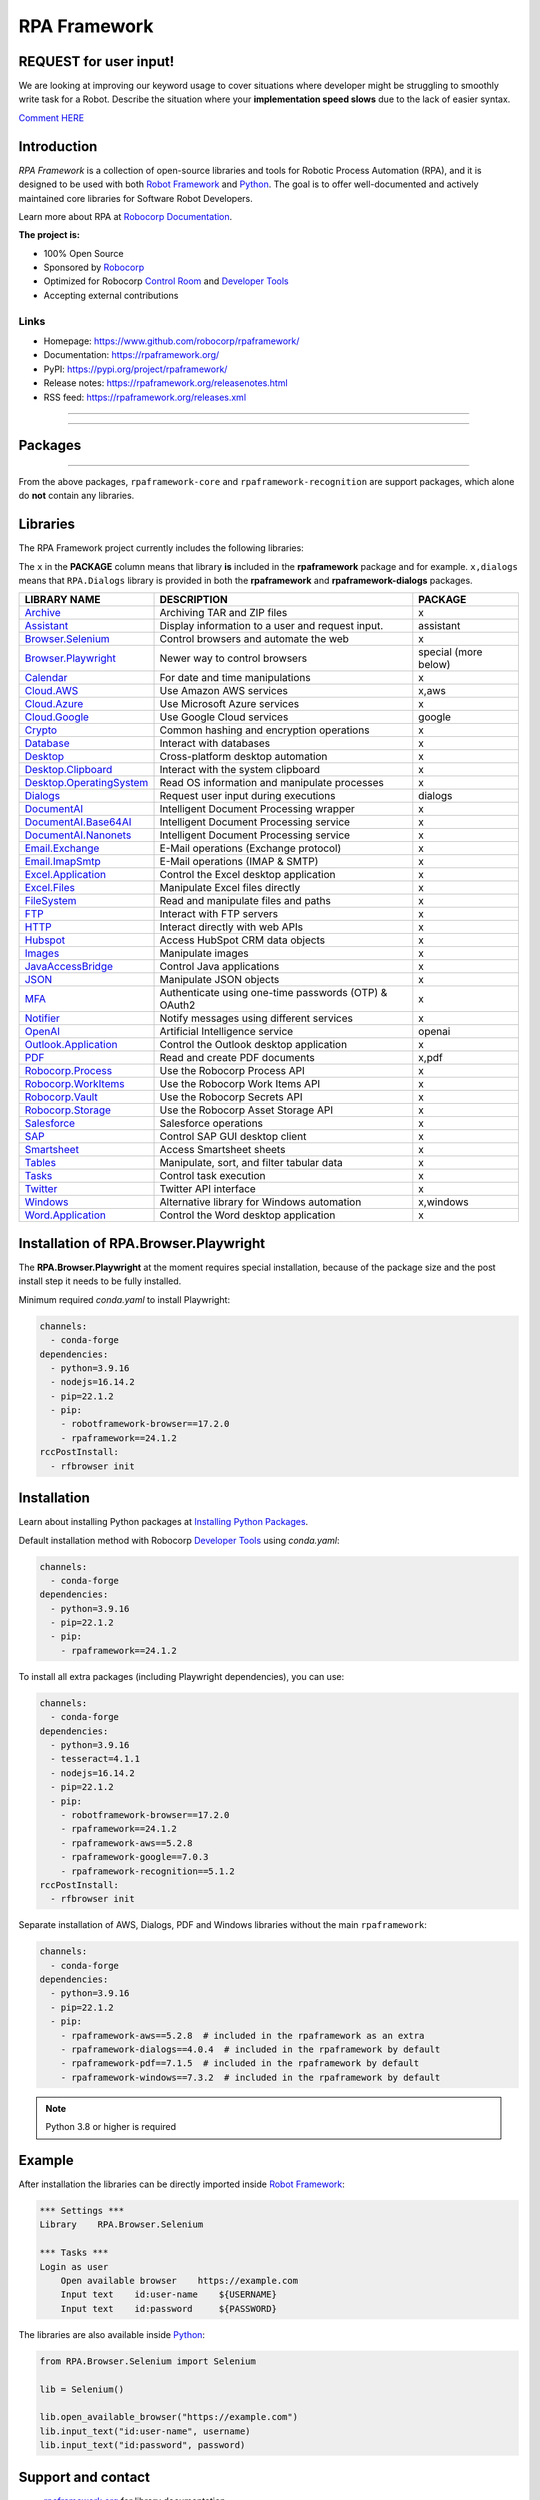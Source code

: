 RPA Framework
=============

REQUEST for user input!
-----------------------

We are looking at improving our keyword usage to cover situations where developer might be
struggling to smoothly write task for a Robot. Describe the situation where your **implementation speed slows** due to the lack of easier syntax.

`Comment HERE <https://github.com/robocorp/rpaframework/issues/738>`_

.. contents:: Table of Contents
   :local:
   :depth: 1


.. include-docs-readme

Introduction
------------

`RPA Framework` is a collection of open-source libraries and tools for
Robotic Process Automation (RPA), and it is designed to be used with both
`Robot Framework`_ and `Python`_. The goal is to offer well-documented and
actively maintained core libraries for Software Robot Developers.

Learn more about RPA at `Robocorp Documentation`_.

**The project is:**

- 100% Open Source
- Sponsored by Robocorp_
- Optimized for Robocorp `Control Room`_ and `Developer Tools`_
- Accepting external contributions

.. _Robot Framework: https://robotframework.org
.. _Robot Framework Foundation: https://robotframework.org/foundation/
.. _Python: https://www.python.org/
.. _Robocorp: https://robocorp.com
.. _Robocorp Documentation: https://robocorp.com/docs/
.. _Control Room: https://robocorp.com/docs/control-room
.. _Developer Tools: https://robocorp.com/downloads
.. _Installing Python Packages: https://robocorp.com/docs/setup/installing-python-package-dependencies

Links
^^^^^

- Homepage: `<https://www.github.com/robocorp/rpaframework/>`_
- Documentation: `<https://rpaframework.org/>`_
- PyPI: `<https://pypi.org/project/rpaframework/>`_
- Release notes: `<https://rpaframework.org/releasenotes.html>`_
- RSS feed: `<https://rpaframework.org/releases.xml>`_

------------

.. image:: https://img.shields.io/github/actions/workflow/status/robocorp/rpaframework/main.yaml?style=for-the-badge
   :target: https://github.com/robocorp/rpaframework/actions/workflows/main.yaml
   :alt: Status

.. image:: https://img.shields.io/pypi/dw/rpaframework?style=for-the-badge
   :target: https://pypi.python.org/pypi/rpaframework
   :alt: rpaframework

.. image:: https://img.shields.io/pypi/l/rpaframework.svg?style=for-the-badge&color=brightgreen
   :target: http://www.apache.org/licenses/LICENSE-2.0.html
   :alt: License

------------


Packages
--------

.. image:: https://img.shields.io/pypi/v/rpaframework.svg?label=rpaframework&style=for-the-badge
   :target: https://pypi.python.org/pypi/rpaframework
   :alt: rpaframework latest version

.. image:: https://img.shields.io/pypi/v/rpaframework-assistant.svg?label=rpaframework-assistant&style=for-the-badge
   :target: https://pypi.python.org/pypi/rpaframework-assistant
   :alt: rpaframework-assistant latest version

.. image:: https://img.shields.io/pypi/v/rpaframework-aws.svg?label=rpaframework-aws&style=for-the-badge
   :target: https://pypi.python.org/pypi/rpaframework-aws
   :alt: rpaframework-aws latest version

.. image:: https://img.shields.io/pypi/v/rpaframework-core.svg?label=rpaframework-core&style=for-the-badge
   :target: https://pypi.python.org/pypi/rpaframework-core
   :alt: rpaframework-core latest version

.. image:: https://img.shields.io/pypi/v/rpaframework-dialogs.svg?label=rpaframework-dialogs&style=for-the-badge&color=blue
   :target: https://pypi.python.org/pypi/rpaframework-dialogs
   :alt: rpaframework-dialogs latest version

.. image:: https://img.shields.io/pypi/v/rpaframework-google.svg?label=rpaframework-google&style=for-the-badge&color=blue
   :target: https://pypi.python.org/pypi/rpaframework-google
   :alt: rpaframework-google latest version

.. image:: https://img.shields.io/pypi/v/rpaframework-openai.svg?label=rpaframework-openai&style=for-the-badge&color=blue
   :target: https://pypi.python.org/pypi/rpaframework-openai
   :alt: rpaframework-openai latest version

.. image:: https://img.shields.io/pypi/v/rpaframework-pdf.svg?label=rpaframework-pdf&style=for-the-badge&color=blue
   :target: https://pypi.python.org/pypi/rpaframework-pdf
   :alt: rpaframework-pdf latest version

.. image:: https://img.shields.io/pypi/v/rpaframework-recognition.svg?label=rpaframework-recognition&style=for-the-badge&color=blue
   :target: https://pypi.python.org/pypi/rpaframework-recognition
   :alt: rpaframework-recognition latest version

.. image:: https://img.shields.io/pypi/v/rpaframework-windows.svg?label=rpaframework-windows&style=for-the-badge&color=blue
   :target: https://pypi.python.org/pypi/rpaframework-windows
   :alt: rpaframework-windows latest version

----

From the above packages, ``rpaframework-core`` and ``rpaframework-recognition`` are
support packages, which alone do **not** contain any libraries.


Libraries
---------

The RPA Framework project currently includes the following libraries:

The ``x`` in the **PACKAGE** column means that library **is** included in the **rpaframework** package and for example. ``x,dialogs`` means that ``RPA.Dialogs`` library is provided in both the **rpaframework** and **rpaframework-dialogs** packages.

+----------------------------+-------------------------------------------------------+------------------------+
| **LIBRARY NAME**           | **DESCRIPTION**                                       | **PACKAGE**            |
+----------------------------+-------------------------------------------------------+------------------------+
| `Archive`_                 | Archiving TAR and ZIP files                           | x                      |
+----------------------------+-------------------------------------------------------+------------------------+
| `Assistant`_               | Display information to a user and request input.      | assistant              |
+----------------------------+-------------------------------------------------------+------------------------+
| `Browser.Selenium`_        | Control browsers and automate the web                 | x                      |
+----------------------------+-------------------------------------------------------+------------------------+
| `Browser.Playwright`_      | Newer way to control browsers                         | special (more below)   |
+----------------------------+-------------------------------------------------------+------------------------+
| `Calendar`_                | For date and time manipulations                       | x                      |
+----------------------------+-------------------------------------------------------+------------------------+
| `Cloud.AWS`_               | Use Amazon AWS services                               | x,aws                  |
+----------------------------+-------------------------------------------------------+------------------------+
| `Cloud.Azure`_             | Use Microsoft Azure services                          | x                      |
+----------------------------+-------------------------------------------------------+------------------------+
| `Cloud.Google`_            | Use Google Cloud services                             | google                 |
+----------------------------+-------------------------------------------------------+------------------------+
| `Crypto`_                  | Common hashing and encryption operations              | x                      |
+----------------------------+-------------------------------------------------------+------------------------+
| `Database`_                | Interact with databases                               | x                      |
+----------------------------+-------------------------------------------------------+------------------------+
| `Desktop`_                 | Cross-platform desktop automation                     | x                      |
+----------------------------+-------------------------------------------------------+------------------------+
| `Desktop.Clipboard`_       | Interact with the system clipboard                    | x                      |
+----------------------------+-------------------------------------------------------+------------------------+
| `Desktop.OperatingSystem`_ | Read OS information and manipulate processes          | x                      |
+----------------------------+-------------------------------------------------------+------------------------+
| `Dialogs`_                 | Request user input during executions                  | dialogs                |
+----------------------------+-------------------------------------------------------+------------------------+
| `DocumentAI`_              | Intelligent Document Processing wrapper               | x                      |
+----------------------------+-------------------------------------------------------+------------------------+
| `DocumentAI.Base64AI`_     | Intelligent Document Processing service               | x                      |
+----------------------------+-------------------------------------------------------+------------------------+
| `DocumentAI.Nanonets`_     | Intelligent Document Processing service               | x                      |
+----------------------------+-------------------------------------------------------+------------------------+
| `Email.Exchange`_          | E-Mail operations (Exchange protocol)                 | x                      |
+----------------------------+-------------------------------------------------------+------------------------+
| `Email.ImapSmtp`_          | E-Mail operations (IMAP & SMTP)                       | x                      |
+----------------------------+-------------------------------------------------------+------------------------+
| `Excel.Application`_       | Control the Excel desktop application                 | x                      |
+----------------------------+-------------------------------------------------------+------------------------+
| `Excel.Files`_             | Manipulate Excel files directly                       | x                      |
+----------------------------+-------------------------------------------------------+------------------------+
| `FileSystem`_              | Read and manipulate files and paths                   | x                      |
+----------------------------+-------------------------------------------------------+------------------------+
| `FTP`_                     | Interact with FTP servers                             | x                      |
+----------------------------+-------------------------------------------------------+------------------------+
| `HTTP`_                    | Interact directly with web APIs                       | x                      |
+----------------------------+-------------------------------------------------------+------------------------+
| `Hubspot`_                 | Access HubSpot CRM data objects                       | x                      |
+----------------------------+-------------------------------------------------------+------------------------+
| `Images`_                  | Manipulate images                                     | x                      |
+----------------------------+-------------------------------------------------------+------------------------+
| `JavaAccessBridge`_        | Control Java applications                             | x                      |
+----------------------------+-------------------------------------------------------+------------------------+
| `JSON`_                    | Manipulate JSON objects                               | x                      |
+----------------------------+-------------------------------------------------------+------------------------+
| `MFA`_                     | Authenticate using one-time passwords (OTP) & OAuth2  | x                      |
+----------------------------+-------------------------------------------------------+------------------------+
| `Notifier`_                | Notify messages using different services              | x                      |
+----------------------------+-------------------------------------------------------+------------------------+
| `OpenAI`_                  | Artificial Intelligence service                       | openai                 |
+----------------------------+-------------------------------------------------------+------------------------+
| `Outlook.Application`_     | Control the Outlook desktop application               | x                      |
+----------------------------+-------------------------------------------------------+------------------------+
| `PDF`_                     | Read and create PDF documents                         | x,pdf                  |
+----------------------------+-------------------------------------------------------+------------------------+
| `Robocorp.Process`_        | Use the Robocorp Process API                          | x                      |
+----------------------------+-------------------------------------------------------+------------------------+
| `Robocorp.WorkItems`_      | Use the Robocorp Work Items API                       | x                      |
+----------------------------+-------------------------------------------------------+------------------------+
| `Robocorp.Vault`_          | Use the Robocorp Secrets API                          | x                      |
+----------------------------+-------------------------------------------------------+------------------------+
| `Robocorp.Storage`_        | Use the Robocorp Asset Storage API                    | x                      |
+----------------------------+-------------------------------------------------------+------------------------+
| `Salesforce`_              | Salesforce operations                                 | x                      |
+----------------------------+-------------------------------------------------------+------------------------+
| `SAP`_                     | Control SAP GUI desktop client                        | x                      |
+----------------------------+-------------------------------------------------------+------------------------+
| `Smartsheet`_              | Access Smartsheet sheets                              | x                      |
+----------------------------+-------------------------------------------------------+------------------------+
| `Tables`_                  | Manipulate, sort, and filter tabular data             | x                      |
+----------------------------+-------------------------------------------------------+------------------------+
| `Tasks`_                   | Control task execution                                | x                      |
+----------------------------+-------------------------------------------------------+------------------------+
| `Twitter`_                 | Twitter API interface                                 | x                      |
+----------------------------+-------------------------------------------------------+------------------------+
| `Windows`_                 | Alternative library for Windows automation            | x,windows              |
+----------------------------+-------------------------------------------------------+------------------------+
| `Word.Application`_        | Control the Word desktop application                  | x                      |
+----------------------------+-------------------------------------------------------+------------------------+

.. _Archive: https://rpaframework.org/libraries/archive/
.. _Assistant: https://rpaframework.org/libraries/assistant/
.. _Browser.Playwright: https://rpaframework.org/libraries/browser_playwright/
.. _Browser.Selenium: https://rpaframework.org/libraries/browser_selenium/
.. _Calendar: https://rpaframework.org/libraries/calendar/
.. _Cloud.AWS: https://rpaframework.org/libraries/cloud_aws/
.. _Cloud.Azure: https://rpaframework.org/libraries/cloud_azure/
.. _Cloud.Google: https://rpaframework.org/libraries/cloud_google/
.. _Crypto: https://rpaframework.org/libraries/crypto/
.. _Database: https://rpaframework.org/libraries/database/
.. _Desktop: https://rpaframework.org/libraries/desktop/
.. _Desktop.Clipboard: https://rpaframework.org/libraries/desktop_clipboard/
.. _Desktop.Operatingsystem: https://rpaframework.org/libraries/desktop_operatingsystem/
.. _Dialogs: https://rpaframework.org/libraries/dialogs/
.. _DocumentAI: https://rpaframework.org/libraries/documentai
.. _DocumentAI.Base64AI: https://rpaframework.org/libraries/documentai_base64ai/
.. _DocumentAI.Nanonets: https://rpaframework.org/libraries/documentai_nanonets/
.. _Email.Exchange: https://rpaframework.org/libraries/email_exchange/
.. _Email.ImapSmtp: https://rpaframework.org/libraries/email_imapsmtp/
.. _Excel.Application: https://rpaframework.org/libraries/excel_application/
.. _Excel.Files: https://rpaframework.org/libraries/excel_files/
.. _FileSystem: https://rpaframework.org/libraries/filesystem/
.. _FTP: https://rpaframework.org/libraries/ftp/
.. _HTTP: https://rpaframework.org/libraries/http/
.. _Hubspot: https://rpaframework.org/libraries/hubspot/
.. _Images: https://rpaframework.org/libraries/images/
.. _JavaAccessBridge: https://rpaframework.org/libraries/javaaccessbridge/
.. _JSON: https://rpaframework.org/libraries/json/
.. _MFA: https://rpaframework.org/libraries/mfa/
.. _Notifier: https://rpaframework.org/libraries/notifier/
.. _OpenAI: https://rpaframework.org/libraries/openai/
.. _Outlook.Application: https://rpaframework.org/libraries/outlook_application/
.. _PDF: https://rpaframework.org/libraries/pdf/
.. _Robocorp.Process: https://rpaframework.org/libraries/robocorp_process/
.. _Robocorp.WorkItems: https://rpaframework.org/libraries/robocorp_workitems/
.. _Robocorp.Vault: https://rpaframework.org/libraries/robocorp_vault/
.. _Robocorp.Storage: https://rpaframework.org/libraries/robocorp_storage/
.. _Salesforce: https://rpaframework.org/libraries/salesforce/
.. _SAP: https://rpaframework.org/libraries/sap/
.. _Smartsheet: https://rpaframework.org/libraries/smartsheet/
.. _Tables: https://rpaframework.org/libraries/tables/
.. _Tasks: https://rpaframework.org/libraries/tasks/
.. _Twitter: https://rpaframework.org/libraries/twitter/
.. _Windows: https://rpaframework.org/libraries/windows/
.. _Word.Application: https://rpaframework.org/libraries/word_application/

Installation of RPA.Browser.Playwright
--------------------------------------

The **RPA.Browser.Playwright** at the moment requires special installation, because
of the package size and the post install step it needs to be fully installed.

Minimum required `conda.yaml` to install Playwright:

.. code-block:: yaml

    channels:
      - conda-forge
    dependencies:
      - python=3.9.16
      - nodejs=16.14.2
      - pip=22.1.2
      - pip:
        - robotframework-browser==17.2.0
        - rpaframework==24.1.2
    rccPostInstall:
      - rfbrowser init

Installation
------------

Learn about installing Python packages at `Installing Python Packages`_.

Default installation method with Robocorp `Developer Tools`_ using `conda.yaml`:

.. code-block:: yaml

   channels:
     - conda-forge
   dependencies:
     - python=3.9.16
     - pip=22.1.2
     - pip:
       - rpaframework==24.1.2

To install all extra packages (including Playwright dependencies), you can use:

.. code-block:: yaml

   channels:
     - conda-forge
   dependencies:
     - python=3.9.16
     - tesseract=4.1.1
     - nodejs=16.14.2
     - pip=22.1.2
     - pip:
       - robotframework-browser==17.2.0
       - rpaframework==24.1.2
       - rpaframework-aws==5.2.8
       - rpaframework-google==7.0.3
       - rpaframework-recognition==5.1.2
   rccPostInstall:
     - rfbrowser init

Separate installation of AWS, Dialogs, PDF and Windows libraries without the main
``rpaframework``:

.. code-block:: yaml

   channels:
     - conda-forge
   dependencies:
     - python=3.9.16
     - pip=22.1.2
     - pip:
       - rpaframework-aws==5.2.8  # included in the rpaframework as an extra
       - rpaframework-dialogs==4.0.4  # included in the rpaframework by default
       - rpaframework-pdf==7.1.5  # included in the rpaframework by default
       - rpaframework-windows==7.3.2  # included in the rpaframework by default

.. note:: Python 3.8 or higher is required


Example
-------

After installation the libraries can be directly imported inside
`Robot Framework`_:

.. code:: robotframework

    *** Settings ***
    Library    RPA.Browser.Selenium

    *** Tasks ***
    Login as user
        Open available browser    https://example.com
        Input text    id:user-name    ${USERNAME}
        Input text    id:password     ${PASSWORD}

The libraries are also available inside Python_:

.. code:: python

    from RPA.Browser.Selenium import Selenium

    lib = Selenium()

    lib.open_available_browser("https://example.com")
    lib.input_text("id:user-name", username)
    lib.input_text("id:password", password)

Support and contact
-------------------

- `rpaframework.org <https://rpaframework.org/>`_ for library documentation
- `Robocorp Documentation`_ for guides and tutorials
- **#rpaframework** channel in `Robot Framework Slack`_ if you
  have open questions or want to contribute
- `Robocorp Forum`_ for discussions about RPA
- Communicate with your fellow Software Robot Developers and Robocorp experts
  at `Robocorp Developers Slack`_

.. _Robot Framework Slack: https://robotframework-slack-invite.herokuapp.com/
.. _Robocorp Forum: https://forum.robocorp.com
.. _Robocorp Developers Slack: https://robocorp-developers.slack.com

Contributing
------------

Found a bug? Missing a critical feature? Interested in contributing?
Head over to the `Contribution guide <https://rpaframework.org/contributing/guide.html>`_
to see where to get started.

Development
-----------

Repository development is `Python`_ based and requires at minimum
Python version 3.8+ installed on the development machine. The default Python version used in the
Robocorp Robot template is 3.9.16 so it is a good choice for the version to install. Not recommended
versions are 3.7.6 and 3.8.1, because they have issues with some of the dependencies related to ``rpaframework``.
At the time the newer Python versions starting from 3.11 are also not recommended, because some of
the dependencies might cause issues.

Repository development tooling is based on `poetry`_ and `invoke`_. Poetry is the
underlying tool used for compiling, building and running the package. Invoke is used
for scripting purposes, for example for linting, testing and publishing tasks.

Before writing any code, please read and acknowledge our extensive `Dev Guide`_.

.. _Dev Guide: https://github.com/robocorp/rpaframework/blob/master/docs/source/contributing/development.md

First steps to start developing:

1. initial poetry configuration

.. code:: shell

   poetry config virtualenvs.path null
   poetry config virtualenvs.in-project true
   poetry config repositories.devpi "https://devpi.robocorp.cloud/ci/test"

2. git clone the repository
#. create a new Git branch or switch to correct branch or stay in master branch

   - some branch naming conventions **feature/name-of-feature**, **hotfix/name-of-the-issue**, **release/number-of-release**

#. ``poetry install`` which install package with its dependencies into the **.venv** directory of the package, for example **packages/main/.venv**
#. if testing against Robocorp Robot which is using **devdata/env.json**

   - set environment variables
   - or ``poetry build`` and use resulting .whl file (in the **dist/** directory) in the Robot **conda.yaml**
   - or ``poetry build`` and push resulting .whl file  (in the **dist/** directory) into a repository and use raw url
     to include it in the Robot **conda.yaml**
   - another possibility for Robocorp internal development is to use Robocorp **devpi** instance, by ``poetry publish --ci``
     and point **conda.yaml** to use rpaframework version in devpi

#. ``poetry run python -m robot <ROBOT_ARGS> <TARGET_ROBOT_FILE>``

   - common *ROBOT_ARGS* from Robocorp Robot template: ``--report NONE --outputdir output --logtitle "Task log"``

#. ``poetry run python <TARGET_PYTHON_FILE>``
#. ``invoke lint`` to make sure that code formatting is according to **rpaframework** repository guidelines.
   It is possible and likely that Github action will fail the if developer has not linted the code changes. Code
   formatting is based on `black`_ and `flake8`_ and those are run with the ``invoke lint``.
#. the library documentation can be created in the repository root (so called "meta" package level). The documentation is
   built by the docgen tools using the locally installed version of the project, local changes for the main package
   will be reflected each time you generate the docs, but if you want to see local changes for optional packages, you must
   utilize ``invoke install-local --package <package_name>`` using the appropriate package name (e.g., ``rpaframework-aws``). This
   will reinstall that package as a local editable version instead of from PyPI. Multiple such packages can be added by
   repeating the use of the ``--package`` option. In order to reset this, use ``invoke install --reset``.

   - ``poetry update`` and/or ``invoke install-local --package <package name>``
   - ``make docs``
   - open ``docs/build/html/index.html`` with the browser to view the changes or execute ``make local`` and navigate to
     ``localhost:8000`` to view docs as a live local webpage.

   .. code-block:: toml

      # Before
      [tool.poetry.dependencies]
      python = "^3.8"
      rpaframework = { path = "packages/main", extras = ["cv", "playwright", "aws"] }
      rpaframework-google = "^4.0.0"
      rpaframework-windows = "^4.0.0"

      # After
      [tool.poetry.dependencies]
      python = "^3.8"
      rpaframework = { path = "packages/main", extras = ["cv", "playwright"] }
      rpaframework-aws = { path = "packages/aws" }
      rpaframework-google = "^4.0.0"
      rpaframework-windows = "^4.0.0"

#. ``invoke test`` (this will run both Python unittests and robotframework tests defined in the packages **tests/ directory**)

   - to run specific Python test: ``poetry run pytest path/to/test.py::test_function``
   - to run specific Robotframework test: ``inv testrobot -r <robot_name> -t <task_name>``

#. git commit changes
#. git push changes to remote
#. create pull request from the branch describing changes included in the description
#. update **docs/source/releasenotes.rst** with changes (commit and push)

Packaging and publishing are done after changes have been merged into master branch.
All the following steps should be done within master branch.

#. git pull latest changes into master branch
#. in the package directory containing changes execute ``invoke lint`` and ``invoke test``
#. update **pyproject.toml** with new version according to semantic versioning
#. update **docs/source/releasenotes.rst** with changes
#. in the repository root (so called "meta" package level) run command ``poetry update``
#. git commit changed **poetry.lock** files (on meta and target package level), **releasenotes.rst**
   and **pyproject.toml** with message "PACKAGE. version x.y.z"
#. git push
#. ``invoke publish`` after Github action on master branch is all green

Some recommended tools for development

- `Visual Studio Code`_ as a code editor with following extensions:

   - `Robocorp Code`_
   - `Robot Framework Language Server`_
   - `GitLens`_
   - `Python extension`_

- `GitHub Desktop`_ will make version management less prone to errors

.. _poetry: https://python-poetry.org
.. _invoke: https://www.pyinvoke.org
.. _Visual Studio Code: https://code.visualstudio.com
.. _GitHub Desktop: https://desktop.github.com
.. _Robocorp Code: https://marketplace.visualstudio.com/items?itemName=robocorp.robocorp-code
.. _Robot Framework Language Server: https://marketplace.visualstudio.com/items?itemName=robocorp.robotframework-lsp
.. _GitLens: https://marketplace.visualstudio.com/items?itemName=eamodio.gitlens
.. _Python extension: https://marketplace.visualstudio.com/items?itemName=ms-python.python
.. _black: https://pypi.org/project/black/
.. _flake8: https://pypi.org/project/flake8/

License
-------

This project is open-source and licensed under the terms of the
`Apache License 2.0 <http://apache.org/licenses/LICENSE-2.0>`_.

